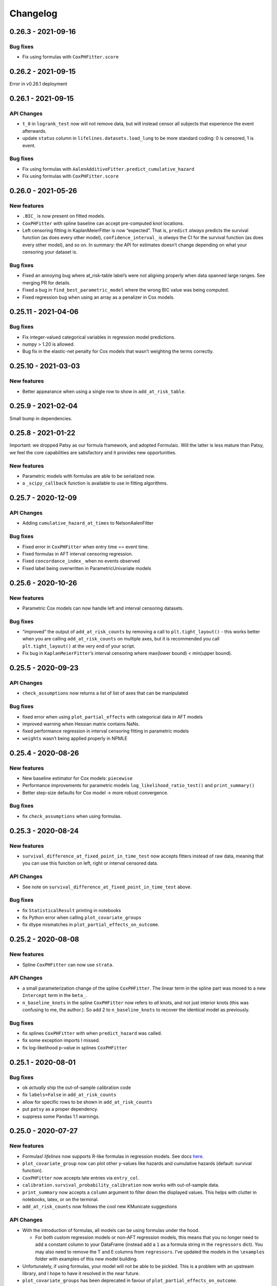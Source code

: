 Changelog
=========

0.26.3 - 2021-09-16
-------------------

Bug fixes
~~~~~~~~~

-  Fix using formulas with ``CoxPHFitter.score``

.. _section-1:

0.26.2 - 2021-09-15
-------------------

Error in v0.26.1 deployment

.. _section-2:

0.26.1 - 2021-09-15
-------------------

API Changes
~~~~~~~~~~~

-  ``t_0`` in ``logrank_test`` now will not remove data, but will
   instead censor all subjects that experience the event afterwards.
-  update ``status`` column in ``lifelines.datasets.load_lung`` to be
   more standard coding: 0 is censored, 1 is event.

.. _bug-fixes-1:

Bug fixes
~~~~~~~~~

-  Fix using formulas with
   ``AalenAdditiveFitter.predict_cumulative_hazard``
-  Fix using formulas with ``CoxPHFitter.score``

.. _section-3:

0.26.0 - 2021-05-26
-------------------

New features
~~~~~~~~~~~~

-  ``.BIC_`` is now present on fitted models.
-  ``CoxPHFitter`` with spline baseline can accept pre-computed knot
   locations.
-  Left censoring fitting in KaplanMeierFitter is now “expected”. That
   is, ``predict`` *always* predicts the survival function (as does
   every other model), ``confidence_interval_`` is *always* the CI for
   the survival function (as does every other model), and so on. In
   summary: the API for estimates doesn’t change depending on what your
   censoring your dataset is.

.. _bug-fixes-2:

Bug fixes
~~~~~~~~~

-  Fixed an annoying bug where at_risk-table label’s were not aligning
   properly when data spanned large ranges. See merging PR for details.
-  Fixed a bug in ``find_best_parametric_model`` where the wrong BIC
   value was being computed.
-  Fixed regression bug when using an array as a penalizer in Cox
   models.

.. _section-4:

0.25.11 - 2021-04-06
--------------------

.. _bug-fixes-3:

Bug fixes
~~~~~~~~~

-  Fix integer-valued categorical variables in regression model
   predictions.
-  numpy > 1.20 is allowed.
-  Bug fix in the elastic-net penalty for Cox models that wasn’t
   weighting the terms correctly.

.. _section-5:

0.25.10 - 2021-03-03
--------------------

.. _new-features-1:

New features
~~~~~~~~~~~~

-  Better appearance when using a single row to show in
   ``add_at_risk_table``.

.. _section-6:

0.25.9 - 2021-02-04
-------------------

Small bump in dependencies.

.. _section-7:

0.25.8 - 2021-01-22
-------------------

Important: we dropped Patsy as our formula framework, and adopted
Formulaic. Will the latter is less mature than Patsy, we feel the core
capabilities are satisfactory and it provides new opportunities.

.. _new-features-2:

New features
~~~~~~~~~~~~

-  Parametric models with formulas are able to be serialized now.
-  a ``_scipy_callback`` function is available to use in fitting
   algorithms.

.. _section-8:

0.25.7 - 2020-12-09
-------------------

.. _api-changes-1:

API Changes
~~~~~~~~~~~

-  Adding ``cumulative_hazard_at_times`` to NelsonAalenFitter

.. _bug-fixes-4:

Bug fixes
~~~~~~~~~

-  Fixed error in ``CoxPHFitter`` when entry time == event time.
-  Fixed formulas in AFT interval censoring regression.
-  Fixed ``concordance_index_`` when no events observed
-  Fixed label being overwritten in ParametricUnivariate models

.. _section-9:

0.25.6 - 2020-10-26
-------------------

.. _new-features-3:

New features
~~~~~~~~~~~~

-  Parametric Cox models can now handle left and interval censoring
   datasets.

.. _bug-fixes-5:

Bug fixes
~~~~~~~~~

-  “improved” the output of ``add_at_risk_counts`` by removing a call to
   ``plt.tight_layout()`` - this works better when you are calling
   ``add_at_risk_counts`` on multiple axes, but it is recommended you
   call ``plt.tight_layout()`` at the very end of your script.
-  Fix bug in ``KaplanMeierFitter``\ ’s interval censoring where
   max(lower bound) < min(upper bound).

.. _section-10:

0.25.5 - 2020-09-23
-------------------

.. _api-changes-2:

API Changes
~~~~~~~~~~~

-  ``check_assumptions`` now returns a list of list of axes that can be
   manipulated

.. _bug-fixes-6:

Bug fixes
~~~~~~~~~

-  fixed error when using ``plot_partial_effects`` with categorical data
   in AFT models
-  improved warning when Hessian matrix contains NaNs.
-  fixed performance regression in interval censoring fitting in
   parametric models
-  ``weights`` wasn’t being applied properly in NPMLE

.. _section-11:

0.25.4 - 2020-08-26
-------------------

.. _new-features-4:

New features
~~~~~~~~~~~~

-  New baseline estimator for Cox models: ``piecewise``
-  Performance improvements for parametric models
   ``log_likelihood_ratio_test()`` and ``print_summary()``
-  Better step-size defaults for Cox model -> more robust convergence.

.. _bug-fixes-7:

Bug fixes
~~~~~~~~~

-  fix ``check_assumptions`` when using formulas.

.. _section-12:

0.25.3 - 2020-08-24
-------------------

.. _new-features-5:

New features
~~~~~~~~~~~~

-  ``survival_difference_at_fixed_point_in_time_test`` now accepts
   fitters instead of raw data, meaning that you can use this function
   on left, right or interval censored data.

.. _api-changes-3:

API Changes
~~~~~~~~~~~

-  See note on ``survival_difference_at_fixed_point_in_time_test``
   above.

.. _bug-fixes-8:

Bug fixes
~~~~~~~~~

-  fix ``StatisticalResult`` printing in notebooks
-  fix Python error when calling ``plot_covariate_groups``
-  fix dtype mismatches in ``plot_partial_effects_on_outcome``.

.. _section-13:

0.25.2 - 2020-08-08
-------------------

.. _new-features-6:

New features
~~~~~~~~~~~~

-  Spline ``CoxPHFitter`` can now use ``strata``.

.. _api-changes-4:

API Changes
~~~~~~~~~~~

-  a small parameterization change of the spline ``CoxPHFitter``. The
   linear term in the spline part was moved to a new ``Intercept`` term
   in the ``beta_``.
-  ``n_baseline_knots`` in the spline ``CoxPHFitter`` now refers to
   *all* knots, and not just interior knots (this was confusing to me,
   the author.). So add 2 to ``n_baseline_knots`` to recover the
   identical model as previously.

.. _bug-fixes-9:

Bug fixes
~~~~~~~~~

-  fix splines ``CoxPHFitter`` with when ``predict_hazard`` was called.
-  fix some exception imports I missed.
-  fix log-likelihood p-value in splines ``CoxPHFitter``

.. _section-14:

0.25.1 - 2020-08-01
-------------------

.. _bug-fixes-10:

Bug fixes
~~~~~~~~~

-  ok *actually* ship the out-of-sample calibration code
-  fix ``labels=False`` in ``add_at_risk_counts``
-  allow for specific rows to be shown in ``add_at_risk_counts``
-  put ``patsy`` as a proper dependency.
-  suppress some Pandas 1.1 warnings.

.. _section-15:

0.25.0 - 2020-07-27
-------------------

.. _new-features-7:

New features
~~~~~~~~~~~~

-  Formulas! *lifelines* now supports R-like formulas in regression
   models. See docs
   `here <https://lifelines.readthedocs.io/en/latest/Survival%20Regression.html#fitting-the-regression>`__.
-  ``plot_covariate_group`` now can plot other y-values like hazards and
   cumulative hazards (default: survival function).
-  ``CoxPHFitter`` now accepts late entries via ``entry_col``.
-  ``calibration.survival_probability_calibration`` now works with
   out-of-sample data.
-  ``print_summary`` now accepts a ``column`` argument to filter down
   the displayed values. This helps with clutter in notebooks, latex, or
   on the terminal.
-  ``add_at_risk_counts`` now follows the cool new KMunicate suggestions

.. _api-changes-5:

API Changes
~~~~~~~~~~~

-  With the introduction of formulas, all models can be using formulas
   under the hood.

   -  For both custom regression models or non-AFT regression models,
      this means that you no longer need to add a constant column to
      your DataFrame (instead add a ``1`` as a formula string in the
      ``regressors`` dict). You may also need to remove the T and E
      columns from ``regressors``. I’ve updated the models in the
      ``\examples`` folder with examples of this new model building.

-  Unfortunately, if using formulas, your model will not be able to be
   pickled. This is a problem with an upstream library, and I hope to
   have it resolved in the near future.
-  ``plot_covariate_groups`` has been deprecated in favour of
   ``plot_partial_effects_on_outcome``.
-  The baseline in ``plot_covariate_groups`` has changed from the *mean*
   observation (including dummy-encoded categorical variables) to
   *median* for ordinal (including continuous) and *mode* for
   categorical.
-  Previously, *lifelines* used the label ``"_intercept"`` to when it
   added a constant column in regressions. To align with Patsy, we are
   now using ``"Intercept"``.
-  In AFT models, ``ancillary_df`` kwarg has been renamed to
   ``ancillary``. This reflects the more general use of the kwarg (not
   always a DataFrame, but could be a boolean or string now, too).
-  Some column names in datasets shipped with lifelines have changed.
-  The never used “lifelines.metrics” is deleted.
-  With the introduction of formulas, ``plot_covariate_groups`` (now
   called ``plot_partial_effects_on_outcome``) behaves differently for
   transformed variables. Users no longer need to add “derivatives”
   features, and encoding is done implicitly. See docs
   `here <https://lifelines.readthedocs.io/en/latest/Survival%20Regression.html#plotting-the-effect-of-varying-a-covariate>`__.
-  all exceptions and warnings have moved to ``lifelines.exceptions``

.. _bug-fixes-11:

Bug fixes
~~~~~~~~~

-  The p-value of the log-likelihood ratio test for the CoxPHFitter with
   splines was returning the wrong result because the degrees of freedom
   was incorrect.
-  better ``print_summary`` logic in IDEs and Jupyter exports.
   Previously it should not be displayed.
-  p-values have been corrected in the ``SplineFitter``. Previously, the
   “null hypothesis” was no coefficient=0, but coefficient=0.01. This is
   now set to the former.
-  fixed NaN bug in ``survival_table_from_events`` with intervals when
   no events would occur in a interval.

.. _section-16:

0.24.16 - 2020-07-09
--------------------

.. _new-features-8:

New features
~~~~~~~~~~~~

-  improved algorithm choice for large DataFrames for Cox models. Should
   see a significant performance boost.

.. _bug-fixes-12:

Bug fixes
~~~~~~~~~

-  fixed ``utils.median_survival_time`` not accepting Pandas Series.

.. _section-17:

0.24.15 - 2020-07-07
--------------------

.. _bug-fixes-13:

Bug fixes
~~~~~~~~~

-  fixed an edge case in ``KaplanMeierFitter`` where a really late entry
   would occur after all other population had died.
-  fixed ``plot`` in ``BreslowFlemingtonHarrisFitter``
-  fixed bug where using ``conditional_after`` and ``times`` in
   ``CoxPHFitter("spline")`` prediction methods would be ignored.

.. _section-18:

0.24.14 - 2020-07-02
--------------------

.. _bug-fixes-14:

Bug fixes
~~~~~~~~~

-  fixed a bug where using ``conditional_after`` and ``times`` in
   prediction methods would result in a shape error
-  fixed a bug where ``score`` was not able to be used in splined
   ``CoxPHFitter``
-  fixed a bug where some columns would not be displayed in
   ``print_summary``

.. _section-19:

0.24.13 - 2020-06-22
--------------------

.. _bug-fixes-15:

Bug fixes
~~~~~~~~~

-  fixed a bug where ``CoxPHFitter`` would ignore inputed ``alpha``
   levels for confidence intervals
-  fixed a bug where ``CoxPHFitter`` would fail with working with
   ``sklearn_adapter``

.. _section-20:

0.24.12 - 2020-06-20
--------------------

.. _new-features-9:

New features
~~~~~~~~~~~~

-  improved convergence of ``GeneralizedGamma(Regression)Fitter``.

.. _section-21:

0.24.11 - 2020-06-17
--------------------

.. _new-features-10:

New features
~~~~~~~~~~~~

-  new spline regression model ``CRCSplineFitter`` based on the paper “A
   flexible parametric accelerated failure time model” by Michael J.
   Crowther, Patrick Royston, Mark Clements.
-  new survival probability calibration tool
   ``lifelines.calibration.survival_probability_calibration`` to help
   validate regression models. Based on “Graphical calibration curves
   and the integrated calibration index (ICI) for survival models” by P.
   Austin, F. Harrell, and D. van Klaveren.

.. _api-changes-6:

API Changes
~~~~~~~~~~~

-  (and bug fix) scalar parameters in regression models were not being
   penalized by ``penalizer`` - we now penalizing everything except
   intercept terms in linear relationships.

.. _section-22:

0.24.10 - 2020-06-16
--------------------

.. _new-features-11:

New features
~~~~~~~~~~~~

-  New improvements when using splines model in CoxPHFitter - it should
   offer much better prediction and baseline-hazard estimation,
   including extrapolation and interpolation.

.. _api-changes-7:

API Changes
~~~~~~~~~~~

-  Related to above: the fitted spline parameters are now available in
   the ``.summary`` and ``.print_summary`` methods.

.. _bug-fixes-16:

Bug fixes
~~~~~~~~~

-  fixed a bug in initialization of some interval-censoring models ->
   better convergence.

.. _section-23:

0.24.9 - 2020-06-05
-------------------

.. _new-features-12:

New features
~~~~~~~~~~~~

-  Faster NPMLE for interval censored data
-  New weightings available in the ``logrank_test``: ``wilcoxon``,
   ``tarone-ware``, ``peto``, ``fleming-harrington``. Thanks @sean-reed
-  new interval censored dataset: ``lifelines.datasets.load_mice``

.. _bug-fixes-17:

Bug fixes
~~~~~~~~~

-  Cleared up some mislabeling in ``plot_loglogs``. Thanks @sean-reed!
-  tuples are now able to be used as input in univariate models.

.. _section-24:

0.24.8 - 2020-05-17
-------------------

.. _new-features-13:

New features
~~~~~~~~~~~~

-  Non parametric interval censoring is now available, *experimentally*.
   Not all edge cases are fully checked, and some features are missing.
   Try it under ``KaplanMeierFitter.fit_interval_censoring``

.. _section-25:

0.24.7 - 2020-05-17
-------------------

.. _new-features-14:

New features
~~~~~~~~~~~~

-  ``find_best_parametric_model`` can handle left and interval
   censoring. Also allows for more fitting options.
-  ``AIC_`` is a property on parametric models, and ``AIC_partial_`` is
   a property on Cox models.
-  ``penalizer`` in all regression models can now be an array instead of
   a float. This enables new functionality and better control over
   penalization. This is similar (but not identical) to
   ``penalty.factors`` in glmnet in R.
-  some convergence tweaks which should help recent performance
   regressions.

.. _section-26:

0.24.6 - 2020-05-05
-------------------

.. _new-features-15:

New features
~~~~~~~~~~~~

-  At the cost of some performance, convergence is improved in many
   models.
-  New ``lifelines.plotting.plot_interval_censored_lifetimes`` for
   plotting interval censored data - thanks @sean-reed!

.. _bug-fixes-18:

Bug fixes
~~~~~~~~~

-  fixed bug where ``cdf_plot`` and ``qq_plot`` were not factoring in
   the weights correctly.

.. _section-27:

0.24.5 - 2020-05-01
-------------------

.. _new-features-16:

New features
~~~~~~~~~~~~

-  ``plot_lifetimes`` accepts pandas Series.

.. _bug-fixes-19:

Bug fixes
~~~~~~~~~

-  Fixed important bug in interval censoring models. Users using
   interval censoring are strongly advised to upgrade.
-  Improved ``at_risk_counts`` for subplots.
-  More data validation checks for ``CoxTimeVaryingFitter``

.. _section-28:

0.24.4 - 2020-04-13
-------------------

.. _bug-fixes-20:

Bug fixes
~~~~~~~~~

-  Improved stability of interval censoring in parametric models.
-  setting a dataframe in ``ancillary_df`` works for interval censoring
-  ``.score`` works for interval censored models

.. _section-29:

0.24.3 - 2020-03-25
-------------------

.. _new-features-17:

New features
~~~~~~~~~~~~

-  new ``logx`` kwarg in plotting curves
-  PH models have ``compute_followup_hazard_ratios`` for simulating what
   the hazard ratio would be at previous times. This is useful because
   the final hazard ratio is some weighted average of these.

.. _bug-fixes-21:

Bug fixes
~~~~~~~~~

-  Fixed error in HTML printer that was hiding concordance index
   information.

.. _section-30:

0.24.2 - 2020-03-15
-------------------

.. _bug-fixes-22:

Bug fixes
~~~~~~~~~

-  Fixed bug when no covariates were passed into ``CoxPHFitter``. See
   #975
-  Fixed error in ``StatisticalResult`` where the test name was not
   displayed correctly.
-  Fixed a keyword bug in ``plot_covariate_groups`` for parametric
   models.

.. _section-31:

0.24.1 - 2020-03-05
-------------------

.. _new-features-18:

New features
~~~~~~~~~~~~

-  Stability improvements for GeneralizedGammaRegressionFitter and
   CoxPHFitter with spline estimation.

.. _bug-fixes-23:

Bug fixes
~~~~~~~~~

-  Fixed bug with plotting hazards in NelsonAalenFitter.

.. _section-32:

0.24.0 - 2020-02-20
-------------------

This version and future versions of lifelines no longer support py35.
Pandas 1.0 is fully supported, along with previous versions. Minimum
Scipy has been bumped to 1.2.0.

.. _new-features-19:

New features
~~~~~~~~~~~~

-  ``CoxPHFitter`` and ``CoxTimeVaryingFitter`` has support for an
   elastic net penalty, which includes L1 and L2 regression.
-  ``CoxPHFitter`` has new baseline survival estimation methods.
   Specifically, ``spline`` now estimates the coefficients and baseline
   survival using splines. The traditional method, ``breslow``, is still
   the default however.
-  Regression models have a new ``score`` method that will score your
   model against a dataset (ex: a testing or validation dataset). The
   default is to evaluate the log-likelihood, but also the concordance
   index can be chose.
-  New ``MixtureCureFitter`` for quickly creating univariate mixture
   models.
-  Univariate parametric models have a ``plot_density``,
   ``density_at_times``, and property ``density_`` that computes the
   probability density function estimates.
-  new dataset for interval regression involving *C. Botulinum*.
-  new ``lifelines.fitters.mixins.ProportionalHazardMixin`` that
   implements proportional hazard checks.

.. _api-changes-8:

API Changes
~~~~~~~~~~~

-  Models’ prediction method that return a single array now return a
   Series (use to return a DataFrame). This includes ``predict_median``,
   ``predict_percentile``, ``predict_expectation``,
   ``predict_log_partial_hazard``, and possibly others.
-  The penalty in Cox models is now scaled by the number of
   observations. This makes it invariant to changing sample sizes. This
   change also make the penalty magnitude behave the same as any
   parametric regression model.
-  ``score_`` on models has been renamed ``concordance_index_``
-  models’ ``.variance_matrix_`` is now a DataFrame.
-  ``CoxTimeVaryingFitter`` no longer requires an ``id_col``. It’s
   optional, and some checks may be done for integrity if provided.
-  Significant changes to ``utils.k_fold_cross_validation``.
-  removed automatically adding ``inf`` from
   ``PiecewiseExponentialRegressionFitter.breakpoints`` and
   ``PiecewiseExponentialFitter.breakpoints``
-  ``tie_method`` was dropped from Cox models (it was always Efron
   anyways…)
-  Mixins are moved to ``lifelines.fitters.mixins``
-  ``find_best_parametric_model`` ``evaluation`` kwarg has been changed
   to ``scoring_method``.
-  removed ``_score_`` and ``path`` from Cox model.

.. _bug-fixes-24:

Bug fixes
~~~~~~~~~

-  Fixed ``show_censors`` with
   ``KaplanMeierFitter.plot_cumulative_density`` see issue #940.
-  Fixed error in ``"BIC"`` code path in ``find_best_parametric_model``
-  Fixed a bug where left censoring in AFT models was not converging
   well
-  Cox models now incorporate any penalizers in their
   ``log_likelihood_``

.. _section-33:

0.23.9 - 2020-01-28
-------------------

.. _bug-fixes-25:

Bug fixes
~~~~~~~~~

-  fixed important error when a parametric regression model would not
   assign the correct labels to fitted parameters’ variances. See more
   here: https://github.com/CamDavidsonPilon/lifelines/issues/931. Users
   of ``GeneralizedGammaRegressionFitter`` and any custom regression
   models should update their code as soon as possible.

.. _section-34:

0.23.8 - 2020-01-21
-------------------

.. _bug-fixes-26:

Bug fixes
~~~~~~~~~

-  fixed important error when a parametric regression model would not
   assign the correct labels to fitted parameters. See more here:
   https://github.com/CamDavidsonPilon/lifelines/issues/931. Users of
   ``GeneralizedGammaRegressionFitter`` and any custom regression models
   should update their code as soon as possible.

.. _section-35:

0.23.7 - 2020-01-14
-------------------

Bug fixes for py3.5.

.. _section-36:

0.23.6 - 2020-01-07
-------------------

.. _new-features-20:

New features
~~~~~~~~~~~~

-  New univariate model, ``SplineFitter``, that uses cubic splines to
   model the cumulative hazard.
-  To aid users with selecting the best parametric model, there is a new
   ``lifelines.utils.find_best_parametric_model`` function that will
   iterate through the models and return the model with the lowest AIC
   (by default).
-  custom parametric regression models can now do left and interval
   censoring.

.. _section-37:

0.23.5 - 2020-01-05
-------------------

.. _new-features-21:

New features
~~~~~~~~~~~~

-  New ``predict_hazard`` for parametric regression models.
-  New lymph node cancer dataset, originally from *H.F. for the German
   Breast Cancer Study Group (GBSG) (1994)*

.. _bug-fixes-27:

Bug fixes
~~~~~~~~~

-  fixes error thrown when converge of regression models fails.
-  ``kwargs`` is now used in ``plot_covariate_groups``
-  fixed bug where large exponential numbers in ``print_summary`` were
   not being suppressed correctly.

.. _section-38:

0.23.4 - 2019-12-15
-------------------

-  Bug fix for PyPI

.. _section-39:

0.23.3 - 2019-12-11
-------------------

.. _new-features-22:

New features
~~~~~~~~~~~~

-  ``StatisticalResult.print_summary`` supports html output.

.. _bug-fixes-28:

Bug fixes
~~~~~~~~~

-  fix import in ``printer.py``
-  fix html printing with Univariate models.

.. _section-40:

0.23.2 - 2019-12-07
-------------------

.. _new-features-23:

New features
~~~~~~~~~~~~

-  new ``lifelines.plotting.rmst_plot`` for pretty figures of survival
   curves and RMSTs.
-  new variance calculations for
   ``lifelines.utils.resticted_mean_survival_time``
-  performance improvements on regression models’ preprocessing. Should
   make datasets with high number of columns more performant.

.. _bug-fixes-29:

Bug fixes
~~~~~~~~~

-  fixed ``print_summary`` for AAF class.
-  fixed repr for ``sklearn_adapter`` classes.
-  fixed ``conditional_after`` in Cox model with strata was used.

.. _section-41:

0.23.1 - 2019-11-27
-------------------

.. _new-features-24:

New features
~~~~~~~~~~~~

-  new ``print_summary`` option ``style`` to print HTML, LaTeX or ASCII
   output
-  performance improvements for ``CoxPHFitter`` - up to 30% performance
   improvements for some datasets.

.. _bug-fixes-30:

Bug fixes
~~~~~~~~~

-  fixed bug where computed statistics were not being shown in
   ``print_summary`` for HTML output.
-  fixed bug where “None” was displayed in models’ ``__repr__``
-  fixed bug in ``StatisticalResult.print_summary``
-  fixed bug when using ``print_summary`` with left censored models.
-  lots of minor bug fixes.

.. _section-42:

0.23.0 - 2019-11-17
-------------------

.. _new-features-25:

New features
~~~~~~~~~~~~

-  new ``print_summary`` abstraction that allows HTML printing in
   Jupyter notebooks!
-  silenced some warnings.

.. _bug-fixes-31:

Bug fixes
~~~~~~~~~

-  The “comparison” value of some parametric univariate models wasn’t
   standard, so the null hypothesis p-value may have been wrong. This is
   now fixed.
-  fixed a NaN error in confidence intervals for KaplanMeierFitter

.. _api-changes-9:

API Changes
~~~~~~~~~~~

-  To align values across models, the column names for the confidence
   intervals in parametric univariate models ``summary`` have changed.
-  Fixed typo in ``ParametricUnivariateFitter`` name.
-  ``median_`` has been removed in favour of ``median_survival_time_``.
-  ``left_censorship`` in ``fit`` has been removed in favour of
   ``fit_left_censoring``.

.. _section-43:

0.22.10 - 2019-11-08
--------------------

The tests were re-factored to be shipped with the package. Let me know
if this causes problems.

.. _bug-fixes-32:

Bug fixes
~~~~~~~~~

-  fixed error in plotting models with “lower” or “upper” was in the
   label name.
-  fixed bug in plot_covariate_groups for AFT models when >1d arrays
   were used for values arg.

.. _section-44:

0.22.9 - 2019-10-30
-------------------

.. _bug-fixes-33:

Bug fixes
~~~~~~~~~

-  fixed ``predict_`` methods in AFT models when ``timeline`` was not
   specified.
-  fixed error in ``qq_plot``
-  fixed error when submitting a model in ``qth_survival_time``
-  ``CoxPHFitter`` now displays correct columns values when changing
   alpha param.

.. _section-45:

0.22.8 - 2019-10-06
-------------------

.. _new-features-26:

New features
~~~~~~~~~~~~

-  Serializing lifelines is better supported. Packages like joblib and
   pickle are now supported. Thanks @AbdealiJK!
-  ``conditional_after`` now available in ``CoxPHFitter.predict_median``
-  Suppressed some unimportant warnings.

.. _bug-fixes-34:

Bug fixes
~~~~~~~~~

-  fixed initial_point being ignored in AFT models.

.. _section-46:

0.22.7 - 2019-09-29
-------------------

.. _new-features-27:

New features
~~~~~~~~~~~~

-  new ``ApproximationWarning`` to tell you if the package is making an
   potentially mislead approximation.

.. _bug-fixes-35:

Bug fixes
~~~~~~~~~

-  fixed a bug in parametric prediction for interval censored data.
-  realigned values in ``print_summary``.
-  fixed bug in ``survival_difference_at_fixed_point_in_time_test``

.. _api-changes-10:

API Changes
~~~~~~~~~~~

-  ``utils.qth_survival_time`` no longer takes a ``cdf`` argument -
   users should take the compliment (1-cdf).
-  Some previous ``StatisticalWarnings`` have been replaced by
   ``ApproximationWarning``

.. _section-47:

0.22.6 - 2019-09-25
-------------------

.. _new-features-28:

New features
~~~~~~~~~~~~

-  ``conditional_after`` works for ``CoxPHFitter`` prediction models 😅

.. _bug-fixes-36:

Bug fixes
~~~~~~~~~

.. _api-changes-11:

API Changes
~~~~~~~~~~~

-  ``CoxPHFitter.baseline_cumulative_hazard_``\ ’s column is renamed
   ``"baseline cumulative hazard"`` - previously it was
   ``"baseline hazard"``. (Only applies if the model has no strata.)
-  ``utils.dataframe_interpolate_at_times`` renamed to
   ``utils.interpolate_at_times_and_return_pandas``.

.. _section-48:

0.22.5 - 2019-09-20
-------------------

.. _new-features-29:

New features
~~~~~~~~~~~~

-  Improvements to the **repr** of models that takes into accounts
   weights.
-  Better support for predicting on Pandas Series

.. _bug-fixes-37:

Bug fixes
~~~~~~~~~

-  Fixed issue where ``fit_interval_censoring`` wouldn’t accept lists.
-  Fixed an issue with ``AalenJohansenFitter`` failing to plot
   confidence intervals.

.. _api-changes-12:

API Changes
~~~~~~~~~~~

-  ``_get_initial_value`` in parametric univariate models is renamed
   ``_create_initial_point``

.. _section-49:

0.22.4 - 2019-09-04
-------------------

.. _new-features-30:

New features
~~~~~~~~~~~~

-  Some performance improvements to regression models.
-  lifelines will avoid penalizing the intercept (aka bias) variables in
   regression models.
-  new ``utils.restricted_mean_survival_time`` that approximates the
   RMST using numerical integration against survival functions.

.. _api-changes-13:

API changes
~~~~~~~~~~~

-  ``KaplanMeierFitter.survival_function_``\ ‘s’ index is no longer
   given the name “timeline”.

.. _bug-fixes-38:

Bug fixes
~~~~~~~~~

-  Fixed issue where ``concordance_index`` would never exit if NaNs in
   dataset.

.. _section-50:

0.22.3 - 2019-08-08
-------------------

.. _new-features-31:

New features
~~~~~~~~~~~~

-  model’s now expose a ``log_likelihood_`` property.
-  new ``conditional_after`` argument on ``predict_*`` methods that make
   prediction on censored subjects easier.
-  new ``lifelines.utils.safe_exp`` to make ``exp`` overflows easier to
   handle.
-  smarter initial conditions for parametric regression models.
-  New regression model: ``GeneralizedGammaRegressionFitter``

.. _api-changes-14:

API changes
~~~~~~~~~~~

-  removed ``lifelines.utils.gamma`` - use ``autograd_gamma`` library
   instead.
-  removed bottleneck as a dependency. It offered slight performance
   gains only in Cox models, and only a small fraction of the API was
   being used.

.. _bug-fixes-39:

Bug fixes
~~~~~~~~~

-  AFT log-likelihood ratio test was not using weights correctly.
-  corrected (by bumping) scipy and autograd dependencies
-  convergence is improved for most models, and many ``exp`` overflow
   warnings have been eliminated.
-  Fixed an error in the ``predict_percentile`` of
   ``LogLogisticAFTFitter``. New tests have been added around this.

.. _section-51:

0.22.2 - 2019-07-25
-------------------

.. _new-features-32:

New features
~~~~~~~~~~~~

-  lifelines is now compatible with scipy>=1.3.0

.. _bug-fixes-40:

Bug fixes
~~~~~~~~~

-  fixed printing error when using robust=True in regression models
-  ``GeneralizedGammaFitter`` is more stable, maybe.
-  lifelines was allowing old version of numpy (1.6), but this caused
   errors when using the library. The correctly numpy has been pinned
   (to 1.14.0+)

.. _section-52:

0.22.1 - 2019-07-14
-------------------

.. _new-features-33:

New features
~~~~~~~~~~~~

-  New univariate model, ``GeneralizedGammaFitter``. This model contains
   many sub-models, so it is a good model to check fits.
-  added a warning when a time-varying dataset had instantaneous deaths.
-  added a ``initial_point`` option in univariate parametric fitters.
-  ``initial_point`` kwarg is present in parametric univariate fitters
   ``.fit``
-  ``event_table`` is now an attribute on all univariate fitters (if
   right censoring)
-  improvements to ``lifelines.utils.gamma``

.. _api-changes-15:

API changes
~~~~~~~~~~~

-  In AFT models, the column names in ``confidence_intervals_`` has
   changed to include the alpha value.
-  In AFT models, some column names in ``.summary`` and
   ``.print_summary`` has changed to include the alpha value.
-  In AFT models, some column names in ``.summary`` and
   ``.print_summary`` includes confidence intervals for the exponential
   of the value.

.. _bug-fixes-41:

Bug fixes
~~~~~~~~~

-  when using ``censors_show`` in plotting functions, the censor ticks
   are now reactive to the estimate being shown.
-  fixed an overflow bug in ``KaplanMeierFitter`` confidence intervals
-  improvements in data validation for ``CoxTimeVaryingFitter``

.. _section-53:

0.22.0 - 2019-07-03
-------------------

.. _new-features-34:

New features
~~~~~~~~~~~~

-  Ability to create custom parametric regression models by specifying
   the cumulative hazard. This enables new and extensions of AFT models.
-  ``percentile(p)`` method added to univariate models that solves the
   equation ``p = S(t)`` for ``t``
-  for parametric univariate models, the ``conditional_time_to_event_``
   is now exact instead of an approximation.

.. _api-changes-16:

API changes
~~~~~~~~~~~

-  In Cox models, the attribute ``hazards_`` has been renamed to
   ``params_``. This aligns better with the other regression models, and
   is more clear (what is a hazard anyways?)
-  In Cox models, a new ``hazard_ratios_`` attribute is available which
   is the exponentiation of ``params_``.
-  In Cox models, the column names in ``confidence_intervals_`` has
   changed to include the alpha value.
-  In Cox models, some column names in ``.summary`` and
   ``.print_summary`` has changed to include the alpha value.
-  In Cox models, some column names in ``.summary`` and
   ``.print_summary`` includes confidence intervals for the exponential
   of the value.
-  Significant changes to internal AFT code.
-  A change to how ``fit_intercept`` works in AFT models. Previously one
   could set ``fit_intercept`` to False and not have to set
   ``ancillary_df`` - now one must specify a DataFrame.

.. _bug-fixes-42:

Bug fixes
~~~~~~~~~

-  for parametric univariate models, the ``conditional_time_to_event_``
   is now exact instead of an approximation.
-  fixed a name error bug in ``CoxTimeVaryingFitter.plot``

.. _section-54:

0.21.5 - 2019-06-22
-------------------

I’m skipping 0.21.4 version because of deployment issues.

.. _new-features-35:

New features
~~~~~~~~~~~~

-  ``scoring_method`` now a kwarg on ``sklearn_adapter``

.. _bug-fixes-43:

Bug fixes
~~~~~~~~~

-  fixed an implicit import of scikit-learn. scikit-learn is an optional
   package.
-  fixed visual bug that misaligned x-axis ticks and at-risk counts.
   Thanks @christopherahern!

.. _section-55:

0.21.3 - 2019-06-04
-------------------

.. _new-features-36:

New features
~~~~~~~~~~~~

-  include in lifelines is a scikit-learn adapter so lifeline’s models
   can be used with scikit-learn’s API. See `documentation
   here <https://lifelines.readthedocs.io/en/latest/Compatibility%20with%20scikit-learn.html>`__.
-  ``CoxPHFitter.plot`` now accepts a ``hazard_ratios`` (boolean)
   parameter that will plot the hazard ratios (and CIs) instead of the
   log-hazard ratios.
-  ``CoxPHFitter.check_assumptions`` now accepts a ``columns`` parameter
   to specify only checking a subset of columns.

.. _bug-fixes-44:

Bug fixes
~~~~~~~~~

-  ``covariates_from_event_matrix`` handle nulls better

.. _section-56:

0.21.2 - 2019-05-16
-------------------

.. _new-features-37:

New features
~~~~~~~~~~~~

-  New regression model: ``PiecewiseExponentialRegressionFitter`` is
   available. See blog post here:
   https://dataorigami.net/blogs/napkin-folding/churn
-  Regression models have a new method ``log_likelihood_ratio_test``
   that computes, you guessed it, the log-likelihood ratio test.
   Previously this was an internal API that is being exposed.

.. _api-changes-17:

API changes
~~~~~~~~~~~

-  The default behavior of the ``predict`` method on non-parametric
   estimators (``KaplanMeierFitter``, etc.) has changed from (previous)
   linear interpolation to (new) return last value. Linear interpolation
   is still possible with the ``interpolate`` flag.
-  removing ``_compute_likelihood_ratio_test`` on regression models. Use
   ``log_likelihood_ratio_test`` now.

.. _bug-fixes-45:

Bug fixes
~~~~~~~~~

.. _section-57:

0.21.1 - 2019-04-26
-------------------

.. _new-features-38:

New features
~~~~~~~~~~~~

-  users can provided their own start and stop column names in
   ``add_covariate_to_timeline``
-  PiecewiseExponentialFitter now allows numpy arrays as breakpoints

.. _api-changes-18:

API changes
~~~~~~~~~~~

-  output of ``survival_table_from_events`` when collapsing rows to
   intervals now removes the “aggregate” column multi-index.

.. _bug-fixes-46:

Bug fixes
~~~~~~~~~

-  fixed bug in CoxTimeVaryingFitter when ax is provided, thanks @j-i-l!

.. _section-58:

0.21.0 - 2019-04-12
-------------------

.. _new-features-39:

New features
~~~~~~~~~~~~

-  ``weights`` is now a optional kwarg for parametric univariate models.
-  all univariate and multivariate parametric models now have ability to
   handle left, right and interval censored data (the former two being
   special cases of the latter). Users can use the
   ``fit_right_censoring`` (which is an alias for ``fit``),
   ``fit_left_censoring`` and ``fit_interval_censoring``.
-  a new interval censored dataset is available under
   ``lifelines.datasets.load_diabetes``

.. _api-changes-19:

API changes
~~~~~~~~~~~

-  ``left_censorship`` on all univariate fitters has been deprecated.
   Please use the new api ``model.fit_left_censoring(...)``.
-  ``invert_y_axis`` in ``model.plot(...`` has been removed.
-  ``entries`` property in multivariate parametric models has a new
   Series name: ``entry``

.. _bug-fixes-47:

Bug fixes
~~~~~~~~~

-  lifelines was silently converting any NaNs in the event vector to
   True. An error is now thrown instead.
-  Fixed an error that didn’t let users use Numpy arrays in prediction
   for AFT models

.. _section-59:

0.20.5 - 2019-04-08
-------------------

.. _new-features-40:

New features
~~~~~~~~~~~~

-  performance improvements for ``print_summary``.

.. _api-changes-20:

API changes
~~~~~~~~~~~

-  ``utils.survival_events_from_table`` returns an integer weight vector
   as well as durations and censoring vector.
-  in ``AalenJohansenFitter``, the ``variance`` parameter is renamed to
   ``variance_`` to align with the usual lifelines convention.

.. _bug-fixes-48:

Bug fixes
~~~~~~~~~

-  Fixed an error in the ``CoxTimeVaryingFitter``\ ’s likelihood ratio
   test when using strata.
-  Fixed some plotting bugs with ``AalenJohansenFitter``

.. _section-60:

0.20.4 - 2019-03-27
-------------------

.. _new-features-41:

New features
~~~~~~~~~~~~

-  left-truncation support in AFT models, using the ``entry_col`` kwarg
   in ``fit()``
-  ``generate_datasets.piecewise_exponential_survival_data`` for
   generating piecewise exp. data
-  Faster ``print_summary`` for AFT models.

.. _api-changes-21:

API changes
~~~~~~~~~~~

-  Pandas is now correctly pinned to >= 0.23.0. This was always the
   case, but not specified in setup.py correctly.

.. _bug-fixes-49:

Bug fixes
~~~~~~~~~

-  Better handling for extremely large numbers in ``print_summary``
-  ``PiecewiseExponentialFitter`` is available with
   ``from lifelines import *``.

.. _section-61:

0.20.3 - 2019-03-23
-------------------

.. _new-features-42:

New features
~~~~~~~~~~~~

-  Now ``cumulative_density_`` & ``survival_function_`` are *always*
   present on a fitted ``KaplanMeierFitter``.
-  New attributes/methods on ``KaplanMeierFitter``:
   ``plot_cumulative_density()``,
   ``confidence_interval_cumulative_density_``,
   ``plot_survival_function`` and
   ``confidence_interval_survival_function_``.

.. _section-62:

0.20.2 - 2019-03-21
-------------------

.. _new-features-43:

New features
~~~~~~~~~~~~

-  Left censoring is now supported in univariate parametric models:
   ``.fit(..., left_censorship=True)``. Examples are in the docs.
-  new dataset: ``lifelines.datasets.load_nh4()``
-  Univariate parametric models now include, by default, support for the
   cumulative density function: ``.cumulative_density_``,
   ``.confidence_interval_cumulative_density_``,
   ``plot_cumulative_density()``, ``cumulative_density_at_times(t)``.
-  add a ``lifelines.plotting.qq_plot`` for univariate parametric models
   that handles censored data.

.. _api-changes-22:

API changes
~~~~~~~~~~~

-  ``plot_lifetimes`` no longer reverses the order when plotting. Thanks
   @vpolimenov!
-  The ``C`` column in ``load_lcd`` dataset is renamed to ``E``.

.. _bug-fixes-50:

Bug fixes
~~~~~~~~~

-  fixed a naming error in ``KaplanMeierFitter`` when
   ``left_censorship`` was set to True, ``plot_cumulative_density_()``
   is now ``plot_cumulative_density()``.
-  added some error handling when passing in timedeltas. Ideally, users
   don’t pass in timedeltas, as the scale is ambiguous. However, the
   error message before was not obvious, so we do some conversion, warn
   the user, and pass it through.
-  ``qth_survival_times`` for a truncated CDF would return ``np.inf`` if
   the q parameter was below the truncation limit. This should have been
   ``-np.inf``

.. _section-63:

0.20.1 - 2019-03-16
-------------------

-  Some performance improvements to ``CoxPHFitter`` (about 30%). I know
   it may seem silly, but we are now about the same or slighty faster
   than the Cox model in R’s ``survival`` package (for some testing
   datasets and some configurations). This is a big deal, because 1)
   lifelines does more error checking prior, 2) R’s cox model is written
   in C, and we are still pure Python/NumPy, 3) R’s cox model has
   decades of development.
-  suppressed unimportant warnings

.. _api-changes-23:

API changes
~~~~~~~~~~~

-  Previously, lifelines *always* added a 0 row to
   ``cph.baseline_hazard_``, even if there were no event at this time.
   This is no longer the case. A 0 will still be added if there is a
   duration (observed or not) at 0 occurs however.

.. _section-64:

0.20.0 - 2019-03-05
-------------------

-  Starting with 0.20.0, only Python3 will be supported. Over 75% of
   recent installs where Py3.
-  Updated minimum dependencies, specifically Matplotlib and Pandas.

.. _new-features-44:

New features
~~~~~~~~~~~~

-  smarter initialization for AFT models which should improve
   convergence.

.. _api-changes-24:

API changes
~~~~~~~~~~~

-  ``inital_beta`` in Cox model’s ``.fit`` is now ``initial_point``.
-  ``initial_point`` is now available in AFT models and
   ``CoxTimeVaryingFitter``
-  the DataFrame ``confidence_intervals_`` for univariate models is
   transposed now (previous parameters where columns, now parameters are
   rows).

.. _bug-fixes-51:

Bug fixes
~~~~~~~~~

-  Fixed a bug with plotting and ``check_assumptions``.

.. _section-65:

0.19.5 - 2019-02-26
-------------------

.. _new-features-45:

New features
~~~~~~~~~~~~

-  ``plot_covariate_group`` can accept multiple covariates to plot. This
   is useful for columns that have implicit correlation like polynomial
   features or categorical variables.
-  Convergence improvements for AFT models.

.. _section-66:

0.19.4 - 2019-02-25
-------------------

.. _bug-fixes-52:

Bug fixes
~~~~~~~~~

-  remove some bad print statements in ``CoxPHFitter``.

.. _section-67:

0.19.3 - 2019-02-25
-------------------

.. _new-features-46:

New features
~~~~~~~~~~~~

-  new AFT models: ``LogNormalAFTFitter`` and ``LogLogisticAFTFitter``.
-  AFT models now accept a ``weights_col`` argument to ``fit``.
-  Robust errors (sandwich errors) are now avilable in AFT models using
   the ``robust=True`` kwarg in ``fit``.
-  Performance increase to ``print_summary`` in the ``CoxPHFitter`` and
   ``CoxTimeVaryingFitter`` model.

.. _section-68:

0.19.2 - 2019-02-22
-------------------

.. _new-features-47:

New features
~~~~~~~~~~~~

-  ``ParametricUnivariateFitters``, like ``WeibullFitter``, have
   smoothed plots when plotting (vs stepped plots)

.. _bug-fixes-53:

Bug fixes
~~~~~~~~~

-  The ``ExponentialFitter`` log likelihood *value* was incorrect -
   inference was correct however.
-  Univariate fitters are more flexiable and can allow 2-d and
   DataFrames as inputs.

.. _section-69:

0.19.1 - 2019-02-21
-------------------

.. _new-features-48:

New features
~~~~~~~~~~~~

-  improved stability of ``LogNormalFitter``
-  Matplotlib for Python3 users are not longer forced to use 2.x.

.. _api-changes-25:

API changes
~~~~~~~~~~~

-  **Important**: we changed the parameterization of the
   ``PiecewiseExponential`` to the same as ``ExponentialFitter`` (from
   ``\lambda * t`` to ``t / \lambda``).

.. _section-70:

0.19.0 - 2019-02-20
-------------------

.. _new-features-49:

New features
~~~~~~~~~~~~

-  New regression model ``WeibullAFTFitter`` for fitting accelerated
   failure time models. Docs have been added to our
   `documentation <https://lifelines.readthedocs.io/>`__ about how to
   use ``WeibullAFTFitter`` (spoiler: it’s API is similar to the other
   regression models) and how to interpret the output.
-  ``CoxPHFitter`` performance improvements (about 10%)
-  ``CoxTimeVaryingFitter`` performance improvements (about 10%)

.. _api-changes-26:

API changes
~~~~~~~~~~~

-  **Important**: we changed the ``.hazards_`` and ``.standard_errors_``
   on Cox models to be pandas Series (instead of Dataframes). This felt
   like a more natural representation of them. You may need to update
   your code to reflect this. See notes here:
   https://github.com/CamDavidsonPilon/lifelines/issues/636
-  **Important**: we changed the ``.confidence_intervals_`` on Cox
   models to be transposed. This felt like a more natural representation
   of them. You may need to update your code to reflect this. See notes
   here: https://github.com/CamDavidsonPilon/lifelines/issues/636
-  **Important**: we changed the parameterization of the
   ``WeibullFitter`` and ``ExponentialFitter`` from ``\lambda * t`` to
   ``t / \lambda``. This was for a few reasons: 1) it is a more common
   parameterization in literature, 2) it helps in convergence.
-  **Important**: in models where we add an intercept (currently only
   ``AalenAdditiveModel``), the name of the added column has been
   changed from ``baseline`` to ``_intercept``
-  **Important**: the meaning of ``alpha`` in all fitters has changed to
   be the standard interpretation of alpha in confidence intervals. That
   means that the *default* for alpha is set to 0.05 in the latest
   lifelines, instead of 0.95 in previous versions.

.. _bug-fixes-54:

Bug Fixes
~~~~~~~~~

-  Fixed a bug in the ``_log_likelihood_`` property of
   ``ParametericUnivariateFitter`` models. It was showing the “average”
   log-likelihood (i.e. scaled by 1/n) instead of the total. It now
   displays the total.
-  In model ``print_summary``\ s, correct a label erroring. Instead of
   “Likelihood test”, it should have read “Log-likelihood test”.
-  Fixed a bug that was too frequently rejecting the dtype of ``event``
   columns.
-  Fixed a calculation bug in the concordance index for stratified Cox
   models. Thanks @airanmehr!
-  Fixed some Pandas <0.24 bugs.

.. _section-71:

0.18.6 - 2019-02-13
-------------------

-  some improvements to the output of ``check_assumptions``.
   ``show_plots`` is turned to ``False`` by default now. It only shows
   ``rank`` and ``km`` p-values now.
-  some performance improvements to ``qth_survival_time``.

.. _section-72:

0.18.5 - 2019-02-11
-------------------

-  added new plotting methods to parametric univariate models:
   ``plot_survival_function``, ``plot_hazard`` and
   ``plot_cumulative_hazard``. The last one is an alias for ``plot``.
-  added new properties to parametric univarite models:
   ``confidence_interval_survival_function_``,
   ``confidence_interval_hazard_``,
   ``confidence_interval_cumulative_hazard_``. The last one is an alias
   for ``confidence_interval_``.
-  Fixed some overflow issues with ``AalenJohansenFitter``\ ’s variance
   calculations when using large datasets.
-  Fixed an edgecase in ``AalenJohansenFitter`` that causing some
   datasets with to be jittered too often.
-  Add a new kwarg to ``AalenJohansenFitter``, ``calculate_variance``
   that can be used to turn off variance calculations since this can
   take a long time for large datasets. Thanks @pzivich!

.. _section-73:

0.18.4 - 2019-02-10
-------------------

-  fixed confidence intervals in cumulative hazards for parametric
   univarite models. They were previously serverly depressed.
-  adding left-truncation support to parametric univarite models with
   the ``entry`` kwarg in ``.fit``

.. _section-74:

0.18.3 - 2019-02-07
-------------------

-  Some performance improvements to parametric univariate models.
-  Suppressing some irrelevant NumPy and autograd warnings, so lifeline
   warnings are more noticeable.
-  Improved some warning and error messages.

.. _section-75:

0.18.2 - 2019-02-05
-------------------

-  New univariate fitter ``PiecewiseExponentialFitter`` for creating a
   stepwise hazard model. See docs online.
-  Ability to create novel parametric univariate models using the new
   ``ParametericUnivariateFitter`` super class. See docs online for how
   to do this.
-  Unfortunately, parametric univariate fitters are not serializable
   with ``pickle``. The library ``dill`` is still useable.
-  Complete overhaul of all internals for parametric univariate fitters.
   Moved them all (most) to use ``autograd``.
-  ``LogNormalFitter`` no longer models ``log_sigma``.

.. _section-76:

0.18.1 - 2019-02-02
-------------------

-  bug fixes in ``LogNormalFitter`` variance estimates
-  improve convergence of ``LogNormalFitter``. We now model the log of
   sigma internally, but still expose sigma externally.
-  use the ``autograd`` lib to help with gradients.
-  New ``LogLogisticFitter`` univariate fitter available.

.. _section-77:

0.18.0 - 2019-01-31
-------------------

-  ``LogNormalFitter`` is a new univariate fitter you can use.
-  ``WeibullFitter`` now correctly returns the confidence intervals
   (previously returned only NaNs)
-  ``WeibullFitter.print_summary()`` displays p-values associated with
   its parameters not equal to 1.0 - previously this was (implicitly)
   comparing against 0, which is trivially always true (the parameters
   must be greater than 0)
-  ``ExponentialFitter.print_summary()`` displays p-values associated
   with its parameters not equal to 1.0 - previously this was
   (implicitly) comparing against 0, which is trivially always true (the
   parameters must be greater than 0)
-  ``ExponentialFitter.plot`` now displays the cumulative hazard,
   instead of the survival function. This is to make it easier to
   compare to ``WeibullFitter`` and ``LogNormalFitter``
-  Univariate fitters’ ``cumulative_hazard_at_times``,
   ``hazard_at_times``, ``survival_function_at_times`` return pandas
   Series now (use to be numpy arrays)
-  remove ``alpha`` keyword from all statistical functions. This was
   never being used.
-  Gone are astericks and dots in ``print_summary`` functions that
   represent signficance thresholds.
-  In models’ ``summary`` (including ``print_summary``), the ``log(p)``
   term has changed to ``-log2(p)``. This is known as the s-value. See
   https://lesslikely.com/statistics/s-values/
-  introduce new statistical tests between univariate datasets:
   ``survival_difference_at_fixed_point_in_time_test``,…
-  new warning message when Cox models detects possible non-unique
   solutions to maximum likelihood.
-  Generally: clean up lifelines exception handling. Ex: catch
   ``LinAlgError: Matrix is singular.`` and report back to the user
   advice.

.. _section-78:

0.17.5 - 2019-01-25
-------------------

-  more bugs in ``plot_covariate_groups`` fixed when using non-numeric
   strata.

.. _section-79:

0.17.4 -2019-01-25
------------------

-  Fix bug in ``plot_covariate_groups`` that wasn’t allowing for strata
   to be used.
-  change name of ``multicenter_aids_cohort_study`` to
   ``load_multicenter_aids_cohort_study``
-  ``groups`` is now called ``values`` in
   ``CoxPHFitter.plot_covariate_groups``

.. _section-80:

0.17.3 - 2019-01-24
-------------------

-  Fix in ``compute_residuals`` when using ``schoenfeld`` and the
   minumum duration has only censored subjects.

.. _section-81:

0.17.2 2019-01-22
-----------------

-  Another round of serious performance improvements for the Cox models.
   Up to 2x faster for CoxPHFitter and CoxTimeVaryingFitter. This was
   mostly the result of using NumPy’s ``einsum`` to simplify a previous
   ``for`` loop. The downside is the code is more esoteric now. I’ve
   added comments as necessary though 🤞

.. _section-82:

0.17.1 - 2019-01-20
-------------------

-  adding bottleneck as a dependency. This library is highly-recommended
   by Pandas, and in lifelines we see some nice performance improvements
   with it too. (~15% for ``CoxPHFitter``)
-  There was a small bug in ``CoxPHFitter`` when using ``batch_mode``
   that was causing coefficients to deviate from their MLE value. This
   bug eluded tests, which means that it’s discrepancy was less than
   0.0001 difference. It’s fixed now, and even more accurate tests are
   added.
-  Faster ``CoxPHFitter._compute_likelihood_ratio_test()``
-  Fixes a Pandas performance warning in ``CoxTimeVaryingFitter``.
-  Performances improvements to ``CoxTimeVaryingFitter``.

.. _section-83:

0.17.0 - 2019-01-11
-------------------

-  corrected behaviour in ``CoxPHFitter`` where ``score_`` was not being
   refreshed on every new ``fit``.
-  Reimplentation of ``AalenAdditiveFitter``. There were significant
   changes to it:

   -  implementation is at least 10x faster, and possibly up to 100x
      faster for some datasets.
   -  memory consumption is way down
   -  removed the time-varying component from ``AalenAdditiveFitter``.
      This will return in a future release.
   -  new ``print_summary``
   -  ``weights_col`` is added
   -  ``nn_cumulative_hazard`` is removed (may add back)

-  some plotting improvemnts to ``plotting.plot_lifetimes``

.. _section-84:

0.16.3 - 2019-01-03
-------------------

-  More ``CoxPHFitter`` performance improvements. Up to a 40% reduction
   vs 0.16.2 for some datasets.

.. _section-85:

0.16.2 - 2019-01-02
-------------------

-  Fixed ``CoxTimeVaryingFitter`` to allow more than one variable to be
   stratafied
-  Significant performance improvements for ``CoxPHFitter`` with dataset
   has lots of duplicate times. See
   https://github.com/CamDavidsonPilon/lifelines/issues/591

.. _section-86:

0.16.1 - 2019-01-01
-------------------

-  Fixed py2 division error in ``concordance`` method.

.. _section-87:

0.16.0 - 2019-01-01
-------------------

-  Drop Python 3.4 support.
-  introduction of residual calculations in
   ``CoxPHFitter.compute_residuals``. Residuals include “schoenfeld”,
   “score”, “delta_beta”, “deviance”, “martingale”, and
   “scaled_schoenfeld”.
-  removes ``estimation`` namespace for fitters. Should be using
   ``from lifelines import xFitter`` now. Thanks @usmanatron
-  removes ``predict_log_hazard_relative_to_mean`` from Cox model.
   Thanks @usmanatron
-  ``StatisticalResult`` has be generalized to allow for multiple
   results (ex: from pairwise comparisons). This means a slightly
   changed API that is mostly backwards compatible. See doc string for
   how to use it.
-  ``statistics.pairwise_logrank_test`` now returns a
   ``StatisticalResult`` object instead of a nasty NxN DataFrame 💗
-  Display log(p-values) as well as p-values in ``print_summary``. Also,
   p-values below thesholds will be truncated. The orignal p-values are
   still recoverable using ``.summary``.
-  Floats ``print_summary`` is now displayed to 2 decimal points. This
   can be changed using the ``decimal`` kwarg.
-  removed ``standardized`` from ``Cox`` model plotting. It was
   confusing.
-  visual improvements to Cox models ``.plot``
-  ``print_summary`` methods accepts kwargs to also be displayed.
-  ``CoxPHFitter`` has a new human-readable method,
   ``check_assumptions``, to check the assumptions of your Cox
   proportional hazard model.
-  A new helper util to “expand” static datasets into long-form:
   ``lifelines.utils.to_episodic_format``.
-  ``CoxTimeVaryingFitter`` now accepts ``strata``.

.. _section-88:

0.15.4
------

-  bug fix for the Cox model likelihood ratio test when using
   non-trivial weights.

.. _section-89:

0.15.3 - 2018-12-18
-------------------

-  Only allow matplotlib less than 3.0.

.. _section-90:

0.15.2 - 2018-11-23
-------------------

-  API changes to ``plotting.plot_lifetimes``
-  ``cluster_col`` and ``strata`` can be used together in
   ``CoxPHFitter``
-  removed ``entry`` from ``ExponentialFitter`` and ``WeibullFitter`` as
   it was doing nothing.

.. _section-91:

0.15.1 - 2018-11-23
-------------------

-  Bug fixes for v0.15.0
-  Raise NotImplementedError if the ``robust`` flag is used in
   ``CoxTimeVaryingFitter`` - that’s not ready yet.

.. _section-92:

0.15.0 - 2018-11-22
-------------------

-  adding ``robust`` params to ``CoxPHFitter``\ ’s ``fit``. This enables
   atleast i) using non-integer weights in the model (these could be
   sampling weights like IPTW), and ii) mis-specified models (ex:
   non-proportional hazards). Under the hood it’s a sandwich estimator.
   This does not handle ties, so if there are high number of ties,
   results may significantly differ from other software.
-  ``standard_errors_`` is now a property on fitted ``CoxPHFitter``
   which describes the standard errors of the coefficients.
-  ``variance_matrix_`` is now a property on fitted ``CoxPHFitter``
   which describes the variance matrix of the coefficients.
-  new criteria for convergence of ``CoxPHFitter`` and
   ``CoxTimeVaryingFitter`` called the Newton-decrement. Tests show it
   is as accurate (w.r.t to previous coefficients) and typically shaves
   off a single step, resulting in generally faster convergence. See
   https://www.cs.cmu.edu/~pradeepr/convexopt/Lecture_Slides/Newton_methods.pdf.
   Details about the Newton-decrement are added to the ``show_progress``
   statements.
-  Minimum suppport for scipy is 1.0
-  Convergence errors in models that use Newton-Rhapson methods now
   throw a ``ConvergenceError``, instead of a ``ValueError`` (the former
   is a subclass of the latter, however).
-  ``AalenAdditiveModel`` raises ``ConvergenceWarning`` instead of
   printing a warning.
-  ``KaplanMeierFitter`` now has a cumulative plot option. Example
   ``kmf.plot(invert_y_axis=True)``
-  a ``weights_col`` option has been added to ``CoxTimeVaryingFitter``
   that allows for time-varying weights.
-  ``WeibullFitter`` has a new ``show_progress`` param and additional
   information if the convergence fails.
-  ``CoxPHFitter``, ``ExponentialFitter``, ``WeibullFitter`` and
   ``CoxTimeVaryFitter`` method ``print_summary`` is updated with new
   fields.
-  ``WeibullFitter`` has renamed the incorrect ``_jacobian`` to
   ``_hessian_``.
-  ``variance_matrix_`` is now a property on fitted ``WeibullFitter``
   which describes the variance matrix of the parameters.
-  The default ``WeibullFitter().timeline`` has changed from integers
   between the min and max duration to *n* floats between the max and
   min durations, where *n* is the number of observations.
-  Performance improvements for ``CoxPHFitter`` (~20% faster)
-  Performance improvements for ``CoxTimeVaryingFitter`` (~100% faster)
-  In Python3, Univariate models are now serialisable with ``pickle``.
   Thanks @dwilson1988 for the contribution. For Python2, ``dill`` is
   still the preferred method.
-  ``baseline_cumulative_hazard_`` (and derivatives of that) on
   ``CoxPHFitter`` now correctly incorporate the ``weights_col``.
-  Fixed a bug in ``KaplanMeierFitter`` when late entry times lined up
   with death events. Thanks @pzivich
-  Adding ``cluster_col`` argument to ``CoxPHFitter`` so users can
   specify groups of subjects/rows that may be correlated.
-  Shifting the “signficance codes” for p-values down an order of
   magnitude. (Example, p-values between 0.1 and 0.05 are not noted at
   all and p-values between 0.05 and 0.1 are noted with ``.``, etc.).
   This deviates with how they are presented in other software. There is
   an argument to be made to remove p-values from lifelines altogether
   (*become the changes you want to see in the world* lol), but I worry
   that people could compute the p-values by hand incorrectly, a worse
   outcome I think. So, this is my stance. P-values between 0.1 and 0.05
   offer *very* little information, so they are removed. There is a
   growing movement in statistics to shift “signficant” findings to
   p-values less than 0.01 anyways.
-  New fitter for cumulative incidence of multiple risks
   ``AalenJohansenFitter``. Thanks @pzivich! See “Methodologic Issues
   When Estimating Risks in Pharmacoepidemiology” for a nice overview of
   the model.

.. _section-93:

0.14.6 - 2018-07-02
-------------------

-  fix for n > 2 groups in ``multivariate_logrank_test`` (again).
-  fix bug for when ``event_observed`` column was not boolean.

.. _section-94:

0.14.5 - 2018-06-29
-------------------

-  fix for n > 2 groups in ``multivariate_logrank_test``
-  fix weights in KaplanMeierFitter when using a pandas Series.

.. _section-95:

0.14.4 - 2018-06-14
-------------------

-  Adds ``baseline_cumulative_hazard_`` and ``baseline_survival_`` to
   ``CoxTimeVaryingFitter``. Because of this, new prediction methods are
   available.
-  fixed a bug in ``add_covariate_to_timeline`` when using
   ``cumulative_sum`` with multiple columns.
-  Added ``Likelihood ratio test`` to ``CoxPHFitter.print_summary`` and
   ``CoxTimeVaryingFitter.print_summary``
-  New checks in ``CoxTimeVaryingFitter`` that check for immediate
   deaths and redundant rows.
-  New ``delay`` parameter in ``add_covariate_to_timeline``
-  removed ``two_sided_z_test`` from ``statistics``

.. _section-96:

0.14.3 - 2018-05-24
-------------------

-  fixes a bug when subtracting or dividing two ``UnivariateFitters``
   with labels.
-  fixes an import error with using ``CoxTimeVaryingFitter`` predict
   methods.
-  adds a ``column`` argument to ``CoxTimeVaryingFitter`` and
   ``CoxPHFitter`` ``plot`` method to plot only a subset of columns.

.. _section-97:

0.14.2 - 2018-05-18
-------------------

-  some quality of life improvements for working with
   ``CoxTimeVaryingFitter`` including new ``predict_`` methods.

.. _section-98:

0.14.1 - 2018-04-01
-------------------

-  fixed bug with using weights and strata in ``CoxPHFitter``
-  fixed bug in using non-integer weights in ``KaplanMeierFitter``
-  Performance optimizations in ``CoxPHFitter`` for up to 40% faster
   completion of ``fit``.

   -  even smarter ``step_size`` calculations for iterative
      optimizations.
   -  simple code optimizations & cleanup in specific hot spots.

-  Performance optimizations in ``AalenAdditiveFitter`` for up to 50%
   faster completion of ``fit`` for large dataframes, and up to 10%
   faster for small dataframes.

.. _section-99:

0.14.0 - 2018-03-03
-------------------

-  adding ``plot_covariate_groups`` to ``CoxPHFitter`` to visualize what
   happens to survival as we vary a covariate, all else being equal.
-  ``utils`` functions like ``qth_survival_times`` and
   ``median_survival_times`` now return the transpose of the DataFrame
   compared to previous version of lifelines. The reason for this is
   that we often treat survival curves as columns in DataFrames, and
   functions of the survival curve as index (ex:
   KaplanMeierFitter.survival_function\_ returns a survival curve *at*
   time *t*).
-  ``KaplanMeierFitter.fit`` and ``NelsonAalenFitter.fit`` accept a
   ``weights`` vector that can be used for pre-aggregated datasets. See
   this
   `issue <https://github.com/CamDavidsonPilon/lifelines/issues/396>`__.
-  Convergence errors now return a custom ``ConvergenceWarning`` instead
   of a ``RuntimeWarning``
-  New checks for complete separation in the dataset for regressions.

.. _section-100:

0.13.0 - 2017-12-22
-------------------

-  removes ``is_significant`` and ``test_result`` from
   ``StatisticalResult``. Users can instead choose their significance
   level by comparing to ``p_value``. The string representation of this
   class has changed aswell.
-  ``CoxPHFitter`` and ``AalenAdditiveFitter`` now have a ``score_``
   property that is the concordance-index of the dataset to the fitted
   model.
-  ``CoxPHFitter`` and ``AalenAdditiveFitter`` no longer have the
   ``data`` property. It was an *almost* duplicate of the training data,
   but was causing the model to be very large when serialized.
-  Implements a new fitter ``CoxTimeVaryingFitter`` available under the
   ``lifelines`` namespace. This model implements the Cox model for
   time-varying covariates.
-  Utils for creating time varying datasets available in ``utils``.
-  less noisy check for complete separation.
-  removed ``datasets`` namespace from the main ``lifelines`` namespace
-  ``CoxPHFitter`` has a slightly more intelligent (barely…) way to pick
   a step size, so convergence should generally be faster.
-  ``CoxPHFitter.fit`` now has accepts a ``weight_col`` kwarg so one can
   pass in weights per observation. This is very useful if you have many
   subjects, and the space of covariates is not large. Thus you can
   group the same subjects together and give that observation a weight
   equal to the count. Altogether, this means a much faster regression.

.. _section-101:

0.12.0
------

-  removes ``include_likelihood`` from ``CoxPHFitter.fit`` - it was not
   slowing things down much (empirically), and often I wanted it for
   debugging (I suppose others do too). It’s also another exit
   condition, so we many exit from the NR iterations faster.
-  added ``step_size`` param to ``CoxPHFitter.fit`` - the default is
   good, but for extremely large or small datasets this may want to be
   set manually.
-  added a warning to ``CoxPHFitter`` to check for complete seperation:
   https://stats.idre.ucla.edu/other/mult-pkg/faq/general/faqwhat-is-complete-or-quasi-complete-separation-in-logisticprobit-regression-and-how-do-we-deal-with-them/
-  Additional functionality to ``utils.survival_table_from_events`` to
   bin the index to make the resulting table more readable.

.. _section-102:

0.11.3
------

-  No longer support matplotlib 1.X
-  Adding ``times`` argument to ``CoxPHFitter``\ ’s
   ``predict_survival_function`` and ``predict_cumulative_hazard`` to
   predict the estimates at, instead uses the default times of
   observation or censorship.
-  More accurate prediction methods parametrics univariate models.

.. _section-103:

0.11.2
------

-  Changing liscense to valilla MIT.
-  Speed up ``NelsonAalenFitter.fit`` considerably.

.. _section-104:

0.11.1 - 2017-06-22
-------------------

-  Python3 fix for ``CoxPHFitter.plot``.

.. _section-105:

0.11.0 - 2017-06-21
-------------------

-  fixes regression in ``KaplanMeierFitter.plot`` when using Seaborn and
   lifelines.
-  introduce a new ``.plot`` function to a fitted ``CoxPHFitter``
   instance. This plots the hazard coefficients and their confidence
   intervals.
-  in all plot methods, the ``ix`` kwarg has been deprecated in favour
   of a new ``loc`` kwarg. This is to align with Pandas deprecating
   ``ix``

.. _section-106:

0.10.1 - 2017-06-05
-------------------

-  fix in internal normalization for ``CoxPHFitter`` predict methods.

.. _section-107:

0.10.0
------

-  corrected bug that was returning the wrong baseline survival and
   hazard values in ``CoxPHFitter`` when ``normalize=True``.
-  removed ``normalize`` kwarg in ``CoxPHFitter``. This was causing lots
   of confusion for users, and added code complexity. It’s really nice
   to be able to remove it.
-  correcting column name in ``CoxPHFitter.baseline_survival_``
-  ``CoxPHFitter.baseline_cumulative_hazard_`` is always centered, to
   mimic R’s ``basehaz`` API.
-  new ``predict_log_partial_hazards`` to ``CoxPHFitter``

.. _section-108:

0.9.4
-----

-  adding ``plot_loglogs`` to ``KaplanMeierFitter``
-  added a (correct) check to see if some columns in a dataset will
   cause convergence problems.
-  removing ``flat`` argument in ``plot`` methods. It was causing
   confusion. To replicate it, one can set ``ci_force_lines=True`` and
   ``show_censors=True``.
-  adding ``strata`` keyword argument to ``CoxPHFitter`` on
   initialization (ex: ``CoxPHFitter(strata=['v1', 'v2'])``. Why?
   Fitters initialized with ``strata`` can now be passed into
   ``k_fold_cross_validation``, plus it makes unit testing ``strata``
   fitters easier.
-  If using ``strata`` in ``CoxPHFitter``, access to strata specific
   baseline hazards and survival functions are available (previously it
   was a blended valie). Prediction also uses the specific baseline
   hazards/survivals.
-  performance improvements in ``CoxPHFitter`` - should see at least a
   10% speed improvement in ``fit``.

.. _section-109:

0.9.2
-----

-  deprecates Pandas versions before 0.18.
-  throw an error if no admissable pairs in the c-index calculation.
   Previously a NaN was returned.

.. _section-110:

0.9.1
-----

-  add two summary functions to Weibull and Exponential fitter, solves
   #224

.. _section-111:

0.9.0
-----

-  new prediction function in ``CoxPHFitter``,
   ``predict_log_hazard_relative_to_mean``, that mimics what R’s
   ``predict.coxph`` does.
-  removing the ``predict`` method in CoxPHFitter and
   AalenAdditiveFitter. This is because the choice of ``predict_median``
   as a default was causing too much confusion, and no other natual
   choice as a default was available. All other ``predict_`` methods
   remain.
-  Default predict method in ``k_fold_cross_validation`` is now
   ``predict_expectation``

.. _section-112:

0.8.1 - 2015-08-01
------------------

-  supports matplotlib 1.5.
-  introduction of a param ``nn_cumulative_hazards`` in
   AalenAdditiveModel’s ``__init__`` (default True). This parameter will
   truncate all non-negative cumulative hazards in prediction methods to
   0.
-  bug fixes including:

   -  fixed issue where the while loop in ``_newton_rhaphson`` would
      break too early causing a variable not to be set properly.
   -  scaling of smooth hazards in NelsonAalenFitter was off by a factor
      of 0.5.

.. _section-113:

0.8.0
-----

-  reorganized lifelines directories:

   -  moved test files out of main directory.
   -  moved ``utils.py`` into it’s own directory.
   -  moved all estimators ``fitters`` directory.

-  added a ``at_risk`` column to the output of
   ``group_survival_table_from_events`` and
   ``survival_table_from_events``
-  added sample size and power calculations for statistical tests. See
   ``lifeline.statistics. sample_size_necessary_under_cph`` and
   ``lifelines.statistics. power_under_cph``.
-  fixed a bug when using KaplanMeierFitter for left-censored data.

.. _section-114:

0.7.1
-----

-  addition of a l2 ``penalizer`` to ``CoxPHFitter``.
-  dropped Fortran implementation of efficient Python version. Lifelines
   is pure python once again!
-  addition of ``strata`` keyword argument to ``CoxPHFitter`` to allow
   for stratification of a single or set of categorical variables in
   your dataset.
-  ``datetimes_to_durations`` now accepts a list as ``na_values``, so
   multiple values can be checked.
-  fixed a bug in ``datetimes_to_durations`` where ``fill_date`` was not
   properly being applied.
-  Changed warning in ``datetimes_to_durations`` to be correct.
-  refactor each fitter into it’s own submodule. For now, the tests are
   still in the same file. This will also *not* break the API.

.. _section-115:

0.7.0 - 2015-03-01
------------------

-  allow for multiple fitters to be passed into
   ``k_fold_cross_validation``.
-  statistical tests in ``lifelines.statistics``. now return a
   ``StatisticalResult`` object with properties like ``p_value``,
   ``test_results``, and ``summary``.
-  fixed a bug in how log-rank statistical tests are performed. The
   covariance matrix was not being correctly calculated. This resulted
   in slightly different p-values.
-  ``WeibullFitter``, ``ExponentialFitter``, ``KaplanMeierFitter`` and
   ``BreslowFlemingHarringtonFitter`` all have a
   ``conditional_time_to_event_`` property that measures the median
   duration remaining until the death event, given survival up until
   time t.

.. _section-116:

0.6.1
-----

-  addition of ``median_`` property to ``WeibullFitter`` and
   ``ExponentialFitter``.
-  ``WeibullFitter`` and ``ExponentialFitter`` will use integer
   timelines instead of float provided by ``linspace``. This is so if
   your work is to sum up the survival function (for expected values or
   something similar), it’s more difficult to make a mistake.

.. _section-117:

0.6.0 - 2015-02-04
------------------

-  Inclusion of the univariate fitters ``WeibullFitter`` and
   ``ExponentialFitter``.
-  Removing ``BayesianFitter`` from lifelines.
-  Added new penalization scheme to AalenAdditiveFitter. You can now add
   a smoothing penalizer that will try to keep subsequent values of a
   hazard curve close together. The penalizing coefficient is
   ``smoothing_penalizer``.
-  Changed ``penalizer`` keyword arg to ``coef_penalizer`` in
   AalenAdditiveFitter.
-  new ``ridge_regression`` function in ``utils.py`` to perform linear
   regression with l2 penalizer terms.
-  Matplotlib is no longer a mandatory dependency.
-  ``.predict(time)`` method on univariate fitters can now accept a
   scalar (and returns a scalar) and an iterable (and returns a numpy
   array)
-  In ``KaplanMeierFitter``, ``epsilon`` has been renamed to
   ``precision``.

.. _section-118:

0.5.1 - 2014-12-24
------------------

-  New API for ``CoxPHFitter`` and ``AalenAdditiveFitter``: the default
   arguments for ``event_col`` and ``duration_col``. ``duration_col`` is
   now mandatory, and ``event_col`` now accepts a column, or by default,
   ``None``, which assumes all events are observed (non-censored).
-  Fix statistical tests.
-  Allow negative durations in Fitters.
-  New API in ``survival_table_from_events``: ``min_observations`` is
   replaced by ``birth_times`` (default ``None``).
-  New API in ``CoxPHFitter`` for summary: ``summary`` will return a
   dataframe with statistics, ``print_summary()`` will print the
   dataframe (plus some other statistics) in a pretty manner.
-  Adding “At Risk” counts option to univariate fitter ``plot`` methods,
   ``.plot(at_risk_counts=True)``, and the function
   ``lifelines.plotting.add_at_risk_counts``.
-  Fix bug Epanechnikov kernel.

.. _section-119:

0.5.0 - 2014-12-07
------------------

-  move testing to py.test
-  refactor tests into smaller files
-  make
   ``test_pairwise_logrank_test_with_identical_data_returns_inconclusive``
   a better test
-  add test for summary()
-  Alternate metrics can be used for ``k_fold_cross_validation``.

.. _section-120:

0.4.4 - 2014-11-27
------------------

-  Lots of improvements to numerical stability (but something things
   still need work)
-  Additions to ``summary`` in CoxPHFitter.
-  Make all prediction methods output a DataFrame
-  Fixes bug in 1-d input not returning in CoxPHFitter
-  Lots of new tests.

.. _section-121:

0.4.3 - 2014-07-23
------------------

-  refactoring of ``qth_survival_times``: it can now accept an iterable
   (or a scalar still) of probabilities in the q argument, and will
   return a DataFrame with these as columns. If len(q)==1 and a single
   survival function is given, will return a scalar, not a DataFrame.
   Also some good speed improvements.
-  KaplanMeierFitter and NelsonAalenFitter now have a ``_label``
   property that is passed in during the fit.
-  KaplanMeierFitter/NelsonAalenFitter’s inital ``alpha`` value is
   overwritten if a new ``alpha`` value is passed in during the ``fit``.
-  New method for KaplanMeierFitter: ``conditional_time_to``. This
   returns a DataFrame of the estimate: med(S(t \| T>s)) - s, human
   readable: the estimated time left of living, given an individual is
   aged s.
-  Adds option ``include_likelihood`` to CoxPHFitter fit method to save
   the final log-likelihood value.

.. _section-122:

0.4.2 - 2014-06-19
------------------

-  Massive speed improvements to CoxPHFitter.
-  Additional prediction method: ``predict_percentile`` is available on
   CoxPHFitter and AalenAdditiveFitter. Given a percentile, p, this
   function returns the value t such that *S(t \| x) = p*. It is a
   generalization of ``predict_median``.
-  Additional kwargs in ``k_fold_cross_validation`` that will accept
   different prediction methods (default is ``predict_median``).
-  Bug fix in CoxPHFitter ``predict_expectation`` function.
-  Correct spelling mistake in newton-rhapson algorithm.
-  ``datasets`` now contains functions for generating the respective
   datasets, ex: ``generate_waltons_dataset``.
-  Bumping up the number of samples in statistical tests to prevent them
   from failing so often (this a stop-gap)
-  pep8 everything

.. _section-123:

0.4.1.1
-------

-  Ability to specify default printing in statistical tests with the
   ``suppress_print`` keyword argument (default False).
-  For the multivariate log rank test, the inverse step has been
   replaced with the generalized inverse. This seems to be what other
   packages use.
-  Adding more robust cross validation scheme based on issue #67.
-  fixing ``regression_dataset`` in ``datasets``.

.. _section-124:

0.4.1 - 2014-06-11
------------------

-  ``CoxFitter`` is now known as ``CoxPHFitter``
-  refactoring some tests that used redundant data from
   ``lifelines.datasets``.
-  Adding cross validation: in ``utils`` is a new
   ``k_fold_cross_validation`` for model selection in regression
   problems.
-  Change CoxPHFitter’s fit method’s ``display_output`` to ``False``.
-  fixing bug in CoxPHFitter’s ``_compute_baseline_hazard`` that errored
   when sending Series objects to ``survival_table_from_events``.
-  CoxPHFitter’s ``fit`` now looks to columns with too low variance, and
   halts NR algorithm if a NaN is found.
-  Adding a Changelog.
-  more sanitizing for the statistical tests =)

.. _section-125:

0.4.0 - 2014-06-08
------------------

-  ``CoxFitter`` implements Cox Proportional Hazards model in lifelines.
-  lifelines moves the wheels distributions.
-  tests in the ``statistics`` module now prints the summary (and still
   return the regular values)
-  new ``BaseFitter`` class is inherited from all fitters.
